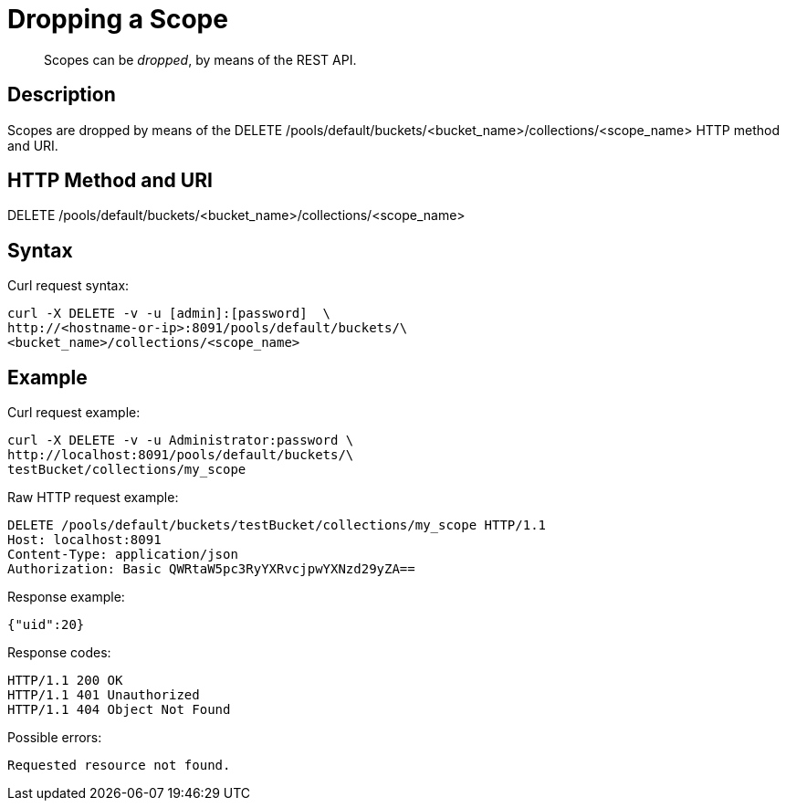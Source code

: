 = Dropping a Scope

[abstract]
Scopes can be _dropped_, by means of the REST API.

== Description

Scopes are dropped by means of the DELETE /pools/default/buckets/<bucket_name>/collections/<scope_name>  HTTP method and URI.

== HTTP Method and URI

DELETE /pools/default/buckets/<bucket_name>/collections/<scope_name>

== Syntax

Curl request syntax:

----
curl -X DELETE -v -u [admin]:[password]  \
http://<hostname-or-ip>:8091/pools/default/buckets/\
<bucket_name>/collections/<scope_name>
----

== Example

Curl request example:

----
curl -X DELETE -v -u Administrator:password \
http://localhost:8091/pools/default/buckets/\
testBucket/collections/my_scope
----

Raw HTTP request example:

----
DELETE /pools/default/buckets/testBucket/collections/my_scope HTTP/1.1
Host: localhost:8091
Content-Type: application/json
Authorization: Basic QWRtaW5pc3RyYXRvcjpwYXNzd29yZA==
----

Response example:

----
{"uid":20}
----

Response codes:

----
HTTP/1.1 200 OK
HTTP/1.1 401 Unauthorized
HTTP/1.1 404 Object Not Found
----

Possible errors:

----
Requested resource not found.
----
